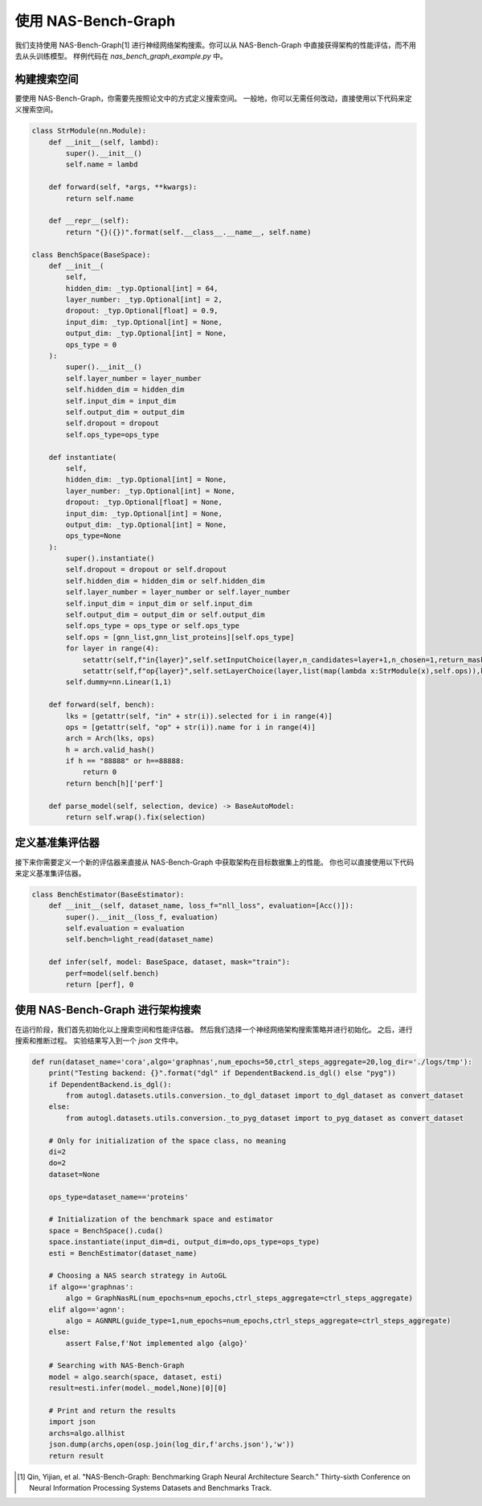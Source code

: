 .. _nas_bench_graph:

使用 NAS-Bench-Graph
============================

我们支持使用 NAS-Bench-Graph[1] 进行神经网络架构搜索。你可以从 NAS-Bench-Graph 中直接获得架构的性能评估，而不用去从头训练模型。
样例代码在 `nas_bench_graph_example.py` 中。

构建搜索空间
------------

要使用 NAS-Bench-Graph，你需要先按照论文中的方式定义搜索空间。
一般地，你可以无需任何改动，直接使用以下代码来定义搜索空间。

.. code-block:: python

    class StrModule(nn.Module):
        def __init__(self, lambd):
            super().__init__()
            self.name = lambd

        def forward(self, *args, **kwargs):
            return self.name

        def __repr__(self):
            return "{}({})".format(self.__class__.__name__, self.name)

    class BenchSpace(BaseSpace):
        def __init__(
            self,
            hidden_dim: _typ.Optional[int] = 64,
            layer_number: _typ.Optional[int] = 2,
            dropout: _typ.Optional[float] = 0.9,
            input_dim: _typ.Optional[int] = None,
            output_dim: _typ.Optional[int] = None,
            ops_type = 0
        ):
            super().__init__()
            self.layer_number = layer_number
            self.hidden_dim = hidden_dim
            self.input_dim = input_dim
            self.output_dim = output_dim
            self.dropout = dropout
            self.ops_type=ops_type

        def instantiate(
            self,
            hidden_dim: _typ.Optional[int] = None,
            layer_number: _typ.Optional[int] = None,
            dropout: _typ.Optional[float] = None,
            input_dim: _typ.Optional[int] = None,
            output_dim: _typ.Optional[int] = None,
            ops_type=None
        ):
            super().instantiate()
            self.dropout = dropout or self.dropout
            self.hidden_dim = hidden_dim or self.hidden_dim
            self.layer_number = layer_number or self.layer_number
            self.input_dim = input_dim or self.input_dim
            self.output_dim = output_dim or self.output_dim
            self.ops_type = ops_type or self.ops_type
            self.ops = [gnn_list,gnn_list_proteins][self.ops_type]
            for layer in range(4):
                setattr(self,f"in{layer}",self.setInputChoice(layer,n_candidates=layer+1,n_chosen=1,return_mask=False,key=f"in{layer}"))
                setattr(self,f"op{layer}",self.setLayerChoice(layer,list(map(lambda x:StrModule(x),self.ops)),key=f"op{layer}"))
            self.dummy=nn.Linear(1,1)

        def forward(self, bench):
            lks = [getattr(self, "in" + str(i)).selected for i in range(4)]
            ops = [getattr(self, "op" + str(i)).name for i in range(4)]
            arch = Arch(lks, ops)
            h = arch.valid_hash()
            if h == "88888" or h==88888:
                return 0
            return bench[h]['perf']

        def parse_model(self, selection, device) -> BaseAutoModel:
            return self.wrap().fix(selection)

定义基准集评估器
--------------------

接下来你需要定义一个新的评估器来直接从 NAS-Bench-Graph 中获取架构在目标数据集上的性能。
你也可以直接使用以下代码来定义基准集评估器。

.. code-block:: python

    class BenchEstimator(BaseEstimator):
        def __init__(self, dataset_name, loss_f="nll_loss", evaluation=[Acc()]):
            super().__init__(loss_f, evaluation)
            self.evaluation = evaluation
            self.bench=light_read(dataset_name)

        def infer(self, model: BaseSpace, dataset, mask="train"):
            perf=model(self.bench)
            return [perf], 0

使用 NAS-Bench-Graph 进行架构搜索
--------------------

在运行阶段，我们首先初始化以上搜索空间和性能评估器。
然后我们选择一个神经网络架构搜索策略并进行初始化。
之后，进行搜索和推断过程。
实验结果写入到一个 `json` 文件中。

.. code-block:: python

    def run(dataset_name='cora',algo='graphnas',num_epochs=50,ctrl_steps_aggregate=20,log_dir='./logs/tmp'):
        print("Testing backend: {}".format("dgl" if DependentBackend.is_dgl() else "pyg"))
        if DependentBackend.is_dgl():
            from autogl.datasets.utils.conversion._to_dgl_dataset import to_dgl_dataset as convert_dataset
        else:
            from autogl.datasets.utils.conversion._to_pyg_dataset import to_pyg_dataset as convert_dataset

        # Only for initialization of the space class, no meaning 
        di=2
        do=2
        dataset=None

        ops_type=dataset_name=='proteins'

        # Initialization of the benchmark space and estimator
        space = BenchSpace().cuda()
        space.instantiate(input_dim=di, output_dim=do,ops_type=ops_type)
        esti = BenchEstimator(dataset_name)

        # Choosing a NAS search strategy in AutoGL
        if algo=='graphnas':
            algo = GraphNasRL(num_epochs=num_epochs,ctrl_steps_aggregate=ctrl_steps_aggregate)
        elif algo=='agnn':
            algo = AGNNRL(guide_type=1,num_epochs=num_epochs,ctrl_steps_aggregate=ctrl_steps_aggregate)
        else:
            assert False,f'Not implemented algo {algo}'

        # Searching with NAS-Bench-Graph
        model = algo.search(space, dataset, esti)
        result=esti.infer(model._model,None)[0][0]

        # Print and return the results
        import json
        archs=algo.allhist
        json.dump(archs,open(osp.join(log_dir,f'archs.json'),'w'))
        return result

.. [1] Qin, Yijian, et al. "NAS-Bench-Graph: Benchmarking Graph Neural Architecture Search." Thirty-sixth Conference on Neural Information Processing Systems Datasets and Benchmarks Track. 
